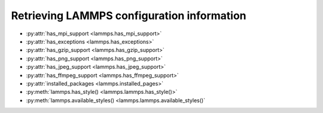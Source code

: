 Retrieving LAMMPS configuration information
*******************************************

* :py:attr:`has_mpi_support <lammps.has_mpi_support>`
* :py:attr:`has_exceptions <lammps.has_exceptions>`
* :py:attr:`has_gzip_support <lammps.has_gzip_support>`
* :py:attr:`has_png_support <lammps.has_png_support>`
* :py:attr:`has_jpeg_support <lammps.has_jpeg_support>`
* :py:attr:`has_ffmpeg_support <lammps.has_ffmpeg_support>`
* :py:attr:`installed_packages <lammps.installed_pages>`

* :py:meth:`lammps.has_style() <lammps.lammps.has_style()>`
* :py:meth:`lammps.available_styles() <lammps.lammps.available_styles()`
